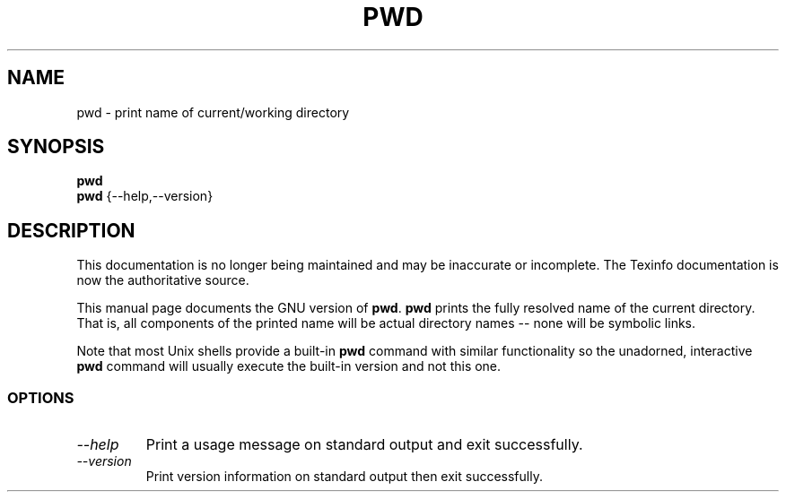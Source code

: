 .TH PWD 1 "GNU Shell Utilities" "FSF" \" -*- nroff -*-
.SH NAME
pwd \- print name of current/working directory
.SH SYNOPSIS
.B pwd
.br
.B pwd
{\-\-help,\-\-version}
.SH DESCRIPTION
This documentation is no longer being maintained and may be inaccurate
or incomplete.  The Texinfo documentation is now the authoritative source.
.PP
This manual page
documents the GNU version of
.BR pwd .
.B pwd
prints the fully resolved name of the current directory.
That is, all components of the printed name will be actual
directory names \-\- none will be symbolic links.
.PP
Note that most Unix shells provide a built-in
.B pwd
command with similar functionality so the unadorned, interactive
.B pwd
command will usually execute the built-in version and not this one.
.SS OPTIONS
.TP
.I "\-\-help"
Print a usage message on standard output and exit successfully.
.TP
.I "\-\-version"
Print version information on standard output then exit successfully.
